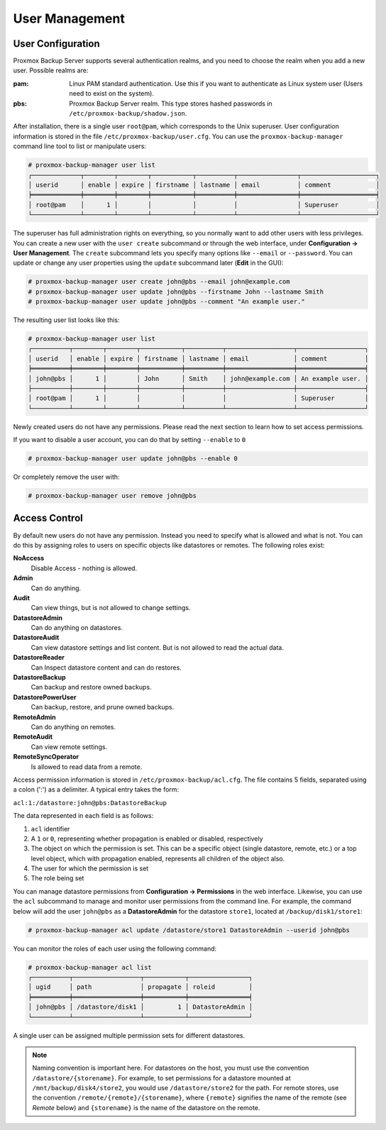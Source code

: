 .. _user_mgmt:

User Management
===============


User Configuration
------------------

.. image:: images/screenshots/pbs-gui-user-management.png
  :align: right
  :alt: User management

Proxmox Backup Server supports several authentication realms, and you need to
choose the realm when you add a new user. Possible realms are:

:pam: Linux PAM standard authentication. Use this if you want to
      authenticate as Linux system user (Users need to exist on the
      system).

:pbs: Proxmox Backup Server realm. This type stores hashed passwords in
      ``/etc/proxmox-backup/shadow.json``.

After installation, there is a single user ``root@pam``, which
corresponds to the Unix superuser. User configuration information is stored in the file
``/etc/proxmox-backup/user.cfg``. You can use the
``proxmox-backup-manager`` command line tool to list or manipulate
users:

.. code-block:: console

  # proxmox-backup-manager user list
  ┌─────────────┬────────┬────────┬───────────┬──────────┬────────────────┬────────────────────┐
  │ userid      │ enable │ expire │ firstname │ lastname │ email          │ comment            │
  ╞═════════════╪════════╪════════╪═══════════╪══════════╪════════════════╪════════════════════╡
  │ root@pam    │      1 │        │           │          │                │ Superuser          │
  └─────────────┴────────┴────────┴───────────┴──────────┴────────────────┴────────────────────┘

.. image:: images/screenshots/pbs-gui-user-management-add-user.png
  :align: right
  :alt: Add a new user

The superuser has full administration rights on everything, so you
normally want to add other users with less privileges. You can create a new
user with the ``user create`` subcommand or through the web interface, under
**Configuration -> User Management**. The ``create`` subcommand lets you specify
many options like ``--email`` or ``--password``. You can update or change any
user properties using the ``update`` subcommand later (**Edit** in the GUI):


.. code-block:: console

  # proxmox-backup-manager user create john@pbs --email john@example.com
  # proxmox-backup-manager user update john@pbs --firstname John --lastname Smith
  # proxmox-backup-manager user update john@pbs --comment "An example user."

.. todo:: Mention how to set password without passing plaintext password as cli argument.


The resulting user list looks like this:

.. code-block:: console

  # proxmox-backup-manager user list
  ┌──────────┬────────┬────────┬───────────┬──────────┬──────────────────┬──────────────────┐
  │ userid   │ enable │ expire │ firstname │ lastname │ email            │ comment          │
  ╞══════════╪════════╪════════╪═══════════╪══════════╪══════════════════╪══════════════════╡
  │ john@pbs │      1 │        │ John      │ Smith    │ john@example.com │ An example user. │
  ├──────────┼────────┼────────┼───────────┼──────────┼──────────────────┼──────────────────┤
  │ root@pam │      1 │        │           │          │                  │ Superuser        │
  └──────────┴────────┴────────┴───────────┴──────────┴──────────────────┴──────────────────┘

Newly created users do not have any permissions. Please read the next
section to learn how to set access permissions.

If you want to disable a user account, you can do that by setting ``--enable`` to ``0``

.. code-block:: console

  # proxmox-backup-manager user update john@pbs --enable 0

Or completely remove the user with:

.. code-block:: console

  # proxmox-backup-manager user remove john@pbs


.. _user_acl:

Access Control
--------------

By default new users do not have any permission. Instead you need to
specify what is allowed and what is not. You can do this by assigning
roles to users on specific objects like datastores or remotes. The
following roles exist:

**NoAccess**
  Disable Access - nothing is allowed.

**Admin**
  Can do anything.

**Audit**
  Can view things, but is not allowed to change settings.

**DatastoreAdmin**
  Can do anything on datastores.

**DatastoreAudit**
  Can view datastore settings and list content. But
  is not allowed to read the actual data.

**DatastoreReader**
  Can Inspect datastore content and can do restores.

**DatastoreBackup**
  Can backup and restore owned backups.

**DatastorePowerUser**
  Can backup, restore, and prune owned backups.

**RemoteAdmin**
  Can do anything on remotes.

**RemoteAudit**
  Can view remote settings.

**RemoteSyncOperator**
  Is allowed to read data from a remote.

.. image:: images/screenshots/pbs-gui-permissions-add.png
  :align: right
  :alt: Add permissions for user

Access permission information is stored in ``/etc/proxmox-backup/acl.cfg``. The
file contains 5 fields, separated using a colon (':') as a delimiter. A typical
entry takes the form:

``acl:1:/datastore:john@pbs:DatastoreBackup``

The data represented in each field is as follows:

#. ``acl`` identifier
#. A ``1`` or ``0``, representing whether propagation is enabled or disabled,
   respectively
#. The object on which the permission is set. This can be a specific object
   (single datastore, remote, etc.) or a top level object, which with
   propagation enabled, represents all children of the object also.
#. The user for which the permission is set
#. The role being set

You can manage datastore permissions from **Configuration -> Permissions** in the
web interface. Likewise, you can use the ``acl`` subcommand to manage and
monitor user permissions from the command line. For example, the command below
will add the user ``john@pbs`` as a **DatastoreAdmin** for the datastore
``store1``, located at ``/backup/disk1/store1``:

.. code-block:: console

  # proxmox-backup-manager acl update /datastore/store1 DatastoreAdmin --userid john@pbs

You can monitor the roles of each user using the following command:

.. code-block:: console

   # proxmox-backup-manager acl list
   ┌──────────┬──────────────────┬───────────┬────────────────┐
   │ ugid     │ path             │ propagate │ roleid         │
   ╞══════════╪══════════════════╪═══════════╪════════════════╡
   │ john@pbs │ /datastore/disk1 │         1 │ DatastoreAdmin │
   └──────────┴──────────────────┴───────────┴────────────────┘

A single user can be assigned multiple permission sets for different datastores.

.. Note::
  Naming convention is important here. For datastores on the host,
  you must use the convention ``/datastore/{storename}``. For example, to set
  permissions for a datastore mounted at ``/mnt/backup/disk4/store2``, you would use
  ``/datastore/store2`` for the path. For remote stores, use the convention
  ``/remote/{remote}/{storename}``, where ``{remote}`` signifies the name of the
  remote (see `Remote` below) and ``{storename}`` is the name of the datastore on
  the remote.


